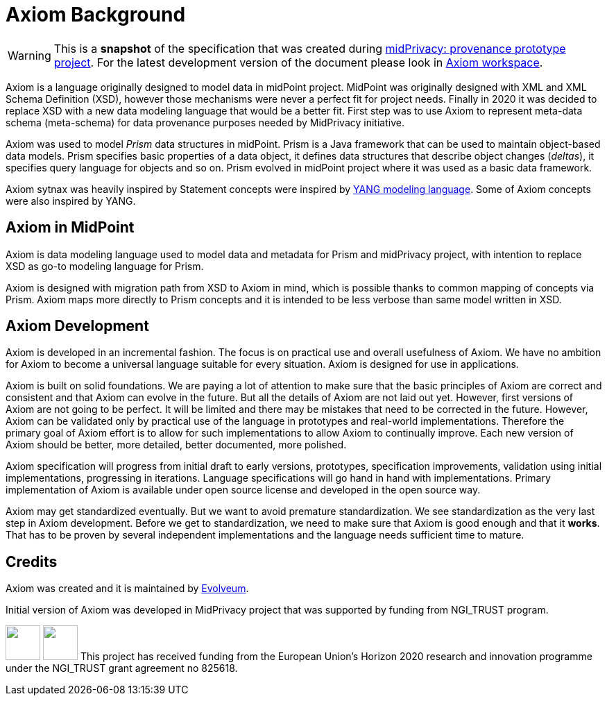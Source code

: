 = Axiom Background

WARNING: This is a *snapshot* of the specification that was created during link:../..[midPrivacy: provenance prototype project].
For the latest development version of the document please look in xref:/midpoint/devel/axiom/[Axiom workspace].

Axiom is a language originally designed to model data in midPoint project.
MidPoint was originally designed with XML and XML Schema Definition (XSD), however those mechanisms were never a perfect fit for project needs.
Finally in 2020 it was decided to replace XSD with a new data modeling language that would be a better fit.
First step was to use Axiom to represent meta-data schema (meta-schema) for data provenance purposes needed by MidPrivacy initiative.

Axiom was used to model _Prism_ data structures in midPoint.
Prism is a Java framework that can be used to maintain object-based data models.
Prism specifies basic properties of a data object, it defines data structures that describe object changes (_deltas_), it specifies query language for objects and so on.
Prism evolved in midPoint project where it was used as a basic data framework.

Axiom sytnax was heavily inspired by Statement concepts were inspired by link:https://tools.ietf.org/html/rfc7950[YANG modeling language].
Some of Axiom concepts were also inspired by YANG.

== Axiom in MidPoint

Axiom is data modeling language used to model data and metadata for Prism and midPrivacy project, with intention to replace XSD as go-to modeling language for Prism.

Axiom is designed with migration path from XSD to Axiom in mind, which is possible
thanks to common mapping of concepts via Prism.
Axiom maps more directly to Prism concepts and it is intended to be less verbose
than same model written in XSD.

== Axiom Development

Axiom is developed in an incremental fashion.
The focus is on practical use and overall usefulness of Axiom.
We have no ambition for Axiom to become a universal language suitable for every situation.
Axiom is designed for use in applications.

Axiom is built on solid foundations.
We are paying a lot of attention to make sure that the basic principles of Axiom are correct and consistent and that Axiom can evolve in the future.
But all the details of Axiom are not laid out yet.
However, first versions of Axiom are not going to be perfect.
It will be limited and there may be mistakes that need to be corrected in the future.
However, Axiom can be validated only by practical use of the language in prototypes and real-world implementations.
Therefore the primary goal of Axiom effort is to allow for such implementations to allow Axiom to continually improve.
Each new version of Axiom should be better, more detailed, better documented, more polished.

Axiom specification will progress from initial draft to early versions, prototypes, specification improvements, validation using initial implementations, progressing in iterations.
Language specifications will go hand in hand with implementations.
Primary implementation of Axiom is available under open source license and developed in the open source way.

Axiom may get standardized eventually.
But we want to avoid premature standardization.
We see standardization as the very last step in Axiom development.
Before we get to standardization, we need to make sure that Axiom is good enough and that it *works*.
That has to be proven by several independent implementations and the language needs sufficient time to mature.

== Credits

Axiom was created and it is maintained by link:https://evolveum.com/[Evolveum].

Initial version of Axiom was developed in MidPrivacy project that was supported by funding from NGI_TRUST program.

++++
<p>
<img src="/assets/images/eu-emblem-low.jpg" height="50"/>
<img src="/assets/images/ngi-trust-logo.png" height="50"/>
This project has received funding from the European Union’s Horizon 2020 research and innovation programme under the NGI_TRUST grant agreement no 825618.
</p>
++++

